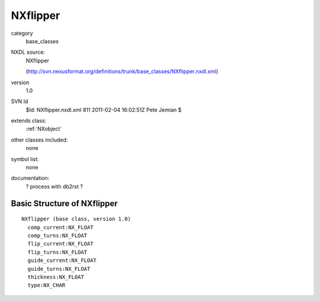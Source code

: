 ..  _NXflipper:

#########
NXflipper
#########

.. index::  ! classes - base_classes; NXflipper

category
    base_classes

NXDL source:
    NXflipper
    
    (http://svn.nexusformat.org/definitions/trunk/base_classes/NXflipper.nxdl.xml)

version
    1.0

SVN Id
    $Id: NXflipper.nxdl.xml 811 2011-02-04 16:02:51Z Pete Jemian $

extends class:
    :ref:`NXobject`

other classes included:
    none

symbol list:
    none

documentation:
    ? process with db2rst ?


Basic Structure of NXflipper
============================

::

    NXflipper (base class, version 1.0)
      comp_current:NX_FLOAT
      comp_turns:NX_FLOAT
      flip_current:NX_FLOAT
      flip_turns:NX_FLOAT
      guide_current:NX_FLOAT
      guide_turns:NX_FLOAT
      thickness:NX_FLOAT
      type:NX_CHAR
    
